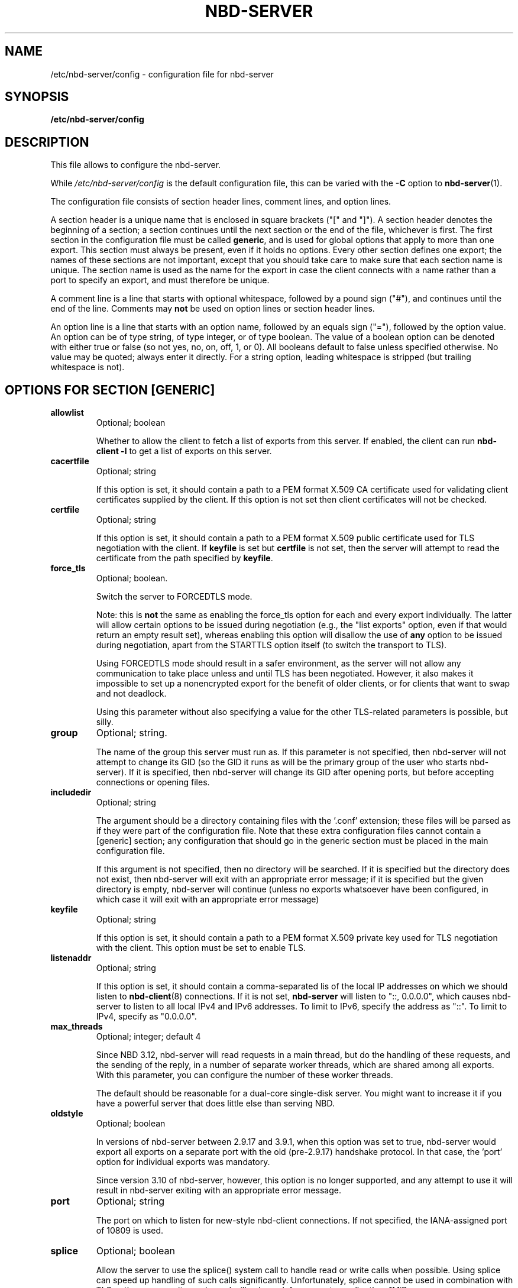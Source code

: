 .\" This manpage has been automatically generated by docbook2man 
.\" from a DocBook document.  This tool can be found at:
.\" <http://shell.ipoline.com/~elmert/comp/docbook2X/> 
.\" Please send any bug reports, improvements, comments, patches, 
.\" etc. to Steve Cheng <steve@ggi-project.org>.
.TH "NBD-SERVER" "5" ": 2006-10-18 15:01:57 +0200 (wo, 18 okt 2006) $" "" ""

.SH NAME
/etc/nbd-server/config \- configuration file for nbd-server
.SH SYNOPSIS

\fB/etc/nbd-server/config \fR

.SH "DESCRIPTION"
.PP
This file allows to configure the nbd-server.
.PP
While
\fI/etc/nbd-server/config\fR is the default
configuration file, this can be varied with the \fB-C\fR
option to \fBnbd-server\fR(1).
.PP
The configuration file consists of section header lines, comment
lines, and option lines.
.PP
A section header is a unique name that
is enclosed in square brackets ("[" and "]"). A section header
denotes the beginning of a section; a section continues until
the next section or the end of the file, whichever is first. The
first section in the configuration file must be called
\fBgeneric\fR, and is used for global options that
apply to more than one export. This section must always be
present, even if it holds no options. Every other section
defines one export; the names of these sections are not
important, except that you should take care to make sure that
each section name is unique. The section name is used as the name
for the export in case the client connects with a name rather than
a port to specify an export, and must therefore be unique.
.PP
A comment line is a line that starts with optional whitespace,
followed by a pound sign ("#"), and continues until the end of
the line. Comments may \fBnot\fR be used on
option lines or section header lines.
.PP
An option line is a line that starts with an option name,
followed by an equals sign ("="), followed by the option
value. An option can be of type string, of type integer, or of
type boolean. The value of a boolean option can be denoted with
either true or false (so not yes, no, on, off, 1, or 0). All
booleans default to false unless specified otherwise. No value
may be quoted; always enter it directly. For a string option,
leading whitespace is stripped (but trailing whitespace is not).
.SH "OPTIONS FOR SECTION [GENERIC]"
.TP
\fBallowlist\fR
Optional; boolean

Whether to allow the client to fetch a list of exports from
this server. If enabled, the client can run
\fBnbd-client -l\fR to get a list of exports
on this server.
.TP
\fBcacertfile\fR
Optional; string

If this option is set, it should contain a path to
a PEM format X.509 CA certificate used for validating client
certificates supplied by the client. If this option is not
set then client certificates will not be checked.
.TP
\fBcertfile\fR
Optional; string

If this option is set, it should contain a path to
a PEM format X.509 public certificate used for TLS negotiation
with the client. If \fBkeyfile\fR is set but
\fBcertfile\fR is not set, then the server will
attempt to read the certificate from the path specified
by \fBkeyfile\fR\&.
.TP
\fBforce_tls\fR
Optional; boolean.

Switch the server to FORCEDTLS mode.

Note: this is \fBnot\fR the same as enabling
the force_tls option for each and every export individually.
The latter will allow certain options to be issued during
negotiation (e.g., the "list exports" option, even if that
would return an empty result set), whereas enabling this
option will disallow the use of \fBany\fR
option to be issued during negotiation, apart from the
STARTTLS option itself (to switch the transport to TLS).

Using FORCEDTLS mode should result in a safer environment,
as the server will not allow any communication to take place
unless and until TLS has been negotiated. However, it also
makes it impossible to set up a nonencrypted export for the
benefit of older clients, or for clients that want to swap
and not deadlock.

Using this parameter without also specifying a value for the
other TLS-related parameters is possible, but silly.
.TP
\fBgroup\fR
Optional; string.

The name of the group this server must run as. If this
parameter is not specified, then nbd-server will not
attempt to change its GID (so the GID it runs as will be
the primary group of the user who starts nbd-server). If
it is specified, then nbd-server will change its GID after
opening ports, but before accepting connections or opening
files.
.TP
\fBincludedir\fR
Optional; string

The argument should be a directory containing files with
the '.conf' extension; these files will be parsed as if
they were part of the configuration file. Note that these
extra configuration files cannot contain a [generic]
section; any configuration that should go in the generic
section must be placed in the main configuration file.

If this argument is not specified, then no directory will
be searched. If it is specified but the directory does not
exist, then nbd-server will exit with an appropriate error
message; if it is specified but the given directory is
empty, nbd-server will continue (unless no exports
whatsoever have been configured, in which case it will
exit with an appropriate error message)
.TP
\fBkeyfile\fR
Optional; string

If this option is set, it should contain a path to
a PEM format X.509 private key used for TLS negotiation
with the client. This option must be set to enable TLS.
.TP
\fBlistenaddr\fR
Optional; string

If this option is set, it should contain a comma-separated lis
of the local IP addresses on which we should listen to
\fBnbd-client\fR(8) connections. If it is not set,
\fBnbd-server\fR will listen to "::, 0.0.0.0", which
causes nbd-server to listen to all local IPv4 and IPv6 addresses. To
limit to IPv6, specify the address as "::". To limit to IPv4, specify
as "0.0.0.0".
.TP
\fBmax_threads\fR
Optional; integer; default 4

Since NBD 3.12, nbd-server will read requests in a main
thread, but do the handling of these requests, and the
sending of the reply, in a number of separate worker
threads, which are shared among all exports. With this
parameter, you can configure the number of these worker
threads.

The default should be reasonable for a dual-core single-disk
server. You might want to increase it if you have a powerful
server that does little else than serving NBD.
.TP
\fBoldstyle\fR
Optional; boolean

In versions of nbd-server between 2.9.17 and 3.9.1, when this
option was set to true, nbd-server would export all exports
on a separate port with the old (pre-2.9.17) handshake
protocol. In that case, the 'port' option for individual
exports was mandatory.

Since version 3.10 of nbd-server, however, this option is no
longer supported, and any attempt to use it will result in
nbd-server exiting with an appropriate error message.
.TP
\fBport\fR
Optional; string

The port on which to listen for new-style nbd-client
connections. If not specified, the IANA-assigned port of
10809 is used.
.TP
\fBsplice\fR
Optional; boolean

Allow the server to use the splice() system call to
handle read or write calls when possible. Using splice can
speed up handling of such calls significantly. Unfortunately,
splice cannot be used in combination with TLS or the copyonwrite
mode, and will only work for requests smaller than
1MiB.

To handle these situations, the server will exit with an
appropriate error message if splice and copyonwrite are both
enabled for an export; it will silently ignore the splice
option if TLS is enabled, falling back on normal reads and
writes; and it will similarly fall back on normal reads when
the request size exceeds 1MiB.
.TP
\fBuser\fR
Optional; string.

The name of the user this server must run as. If this
parameter is not specified, then nbd-server will not
attempt to change its UID (so the UID it runs as will be
the user who starts nbd-server). If it is specified, then
nbd-server will change its UID after opening ports, but
before accepting connections or opening files.
.TP
\fBunixsock\fR
Optional; string

Path for a UNIX domain socket.

If specified, the server will listen on a UNIX domain socket
with the specified name. Only newstyle negotiation is
supported on UNIX domain sockets. If a UNIX domain socket is,
then the server will not listen for TCP connections.
.TP
\fBduallisten\fR
Optional; boolean

If true, and \fBunixsock\fR is specified, the the
server will listen on both the configured UNIX domain socket
and any configured TCP or SDP socket.  Defaults to false.
.TP
\fBtlsprio\fR
Optional; string; default NORMAL:-VERS-TLS-ALL:+VERS-TLS1.2:%SERVER_PRECEDENCE

This option allows to configure the GnuTLS priority
string, which is used to select the algorithms which GnuTLS
will allow to be negotiated with the client. The NBD
STARTTLS specification requires that clients and servers
require TLS1.2 or higher by default, so the default string
disables all older versions of the TLS protocol.

Not all versions of GnuTLS support the
%SERVER_PRECEDENCE flag, which exists to signal that the
server should pay no attention to the algorithm preferences
selected by the client. If you're using an older version of
GnuTLS (e.g., 2.12), it may be necessary to specify a
priority string that does not include the %SERVER_PRECEDENCE
flag.

For an explanation of the possible values of this
option, see the "Priority strings" chapter in the GnuTLS
documentation.
.SH "OPTIONS FOR EXPORT SECTIONS"
.TP
\fBauthfile\fR
Optional; string; default empty

The name of the authorization file for this export. This
file should contain one line per IP-address, or per network
(which must be specified in CIDR-style
\fB\fInetwork\fB/\fImasklen\fB\fR).
Empty lines are skipped, as is any content behind a hashmark
('#') on any line.

If the file does not exist, everyone is allowed to connect.
If the file exists but is empty, nobody is allowed to
connect. Otherwise, \fBnbd-server\fR will only
allow clients to connect whose IP-adres is listed in this
file.

Corresponds to the \fB-l\fR option on the
command line. However, note that for the command line, the
default is
\fI/etc/nbd-server/allow\fR\&.
.TP
\fBcopyonwrite\fR
Optional; boolean.

Whether this is a copy-on-write export. If it is, then any
writes to this export will not be written to the master
file, but to a separate file which will be removed upon
disconnect. The result of using this option is that
nbd-server will be somewhat slower, and that any writes will
be lost upon disconnect.

Corresponds to the \fB-c\fR option on the
command line
.TP
\fBcowdir\fR
Optional; string.

Specifies where to write copy-on-write diff files. If this
option is absent, copy-on-write files will be written in the
same directory as the base export file. Useful for exporting
files in copy-on-write mode from a directory that the user
running nbd-server has no write access to.

If the copy-on-write mode is not active, this option has no
effect.
.TP
\fBexportname\fR
Required; string.

The name of the file (or block device) that will be
exported. This must be a fully-qualified path and filename;
relative paths are not allowed. If used in conjunction with
the \fBtemporary\fR, this specifies a template
for the temporary file concerned, and thus can be used
to control the directory it is created in. If the file
does not exist, but \fBfilesize\fR is set, then
the file will be created.

Note that \fBnbd-server\fR will only try to
find and open the exported file when a client actually
connects; as a result, \fBnbd-server\fR must
be able to open and read this file
\fBafter\fR changing to the user and group
that have been specified by use of the
\fBuser\fR and \fBgroup\fR options;
also, \fBnbd-server\fR will only detect
errors in this option upon connection of a client.

When specified on the command line, this should be the
second argument.
.TP
\fBfilesize\fR
Optional; integer; default autodetected.

Disable autodetection of file or block device size, and
forcibly specify a size. Sizes must be specified in
bytes. If the \fBmultifile\fR option is in
effect, this option specifies the size of the
\fBentire\fR export, not of individual
files. If the file is not present, a single file is
created of this size.

When specified on the command line, this should be the
third argument.
.TP
\fBflush\fR
Optional; boolean.

When this option is enabled,
\fBnbd-server\fR will inform the client that it
supports and desires to be sent flush requests when the
elevator layer receives them. Receipt of a flush request
will cause an fdatasync() (or, if the sync option is set,
an fsync()) on the backend storage. This increases
reliability in the case of an unclean shutdown at
the expense of a degradation of performance. This option
will have no effect unless supported by the client.
.TP
\fBforce_tls\fR
Optional; boolean.

Require the use of TLS for this export to be available.

When this option has been enabled for an export, clients
that do not negotiate TLS will not see the export when they
request a list of exports, and will not be able to connect to
it.

Enabling this option when TLS credentials have not been
configured in the [generic] section is possible, but silly.
.TP
\fBfua\fR
Optional; boolean.

When this option is enabled,
\fBnbd-server\fR will inform the client that it
supports and desires to be sent fua (force unit access) commands
when the elevator layer receives them. Receipt of a force unit
access command will cause the specified command to be synced
to backend storage using sync_file_range() if supported, or
fdatasync() otherwise. This increases
reliability in the case of an unclean shutdown at
the expense of a degradation of performance. This option
will have no effect unless supported by the client.
.TP
\fBlistenaddr\fR
Optional; string

Ignored, kept for compatibility with the obsolete
\&'oldstyle' global parameter.
.TP
\fBmaxconnections\fR
Optional; integer

If specified, then it limits the number of opened connections for
this export.
.TP
\fBmultifile\fR
Optional; boolean.

If this option is set to true, then
\fBnbd-server\fR will search for files of the
form
\fIexportname\fR\&.\fIinteger\fR,
with \fIexportname\fR being the
filename that would otherwise have been used (after name
transformation for virtualization, if any, has been
performed) and \fIinteger\fR an
integer number, starting with 0 and ending when no more
files can be found.

The size of the individual files will be autodetected,
\fBeven\fR if the \fBfilesize\fR
option has been specified.

Corresponds to the \fB-m\fR option on the
command line.
.TP
\fBtreefiles\fR
Optional; boolean.

If this option is set to true, then
\fBnbd-server\fR will search for files of the
form
\fIexportname\fR/\fITREEXXXX\fR/.../\fIFILEXXXX\fR,
with \fIexportname\fR being the
filename that would otherwise have been used (after name
transformation for virtualization, if any, has been
performed) and \fITREEXXXX\fR and
\fIFILEXXXX\fR being autogenerated directory
and path names for individual block files.

Files and directories are automatically created.
Files will be deleted if the corresponding block gets marked as unused.
The size of the individual block files is fixed to 4096 bytes.
There will be at most 1024 files/subdirectories per folder.
An apropriate nesting level of subdirectories will be created to
create a filesystem of \fBfilesize\fR bytes in total
forming a virtual block device.

This feature is useful to provide a virtual block device on an underlying
filesystem that does not handle large files well, for example fuse/ftpfs, davfs
or other network filesytems.

This feature is mutually exclusive with the
\fB-m\fR and will take precedence if both are given.
There is no corresponding command line option, since command line control is considered
deprecated. You can however specify a custom config file with the \fB-C\fR option.
The \fBfilesize\fR option \fBmust\fR be specified when using this feature!
.TP
\fBpostrun\fR
Optional; string

If specified, then it is assumed to be a command
that will be ran when a client has
disconnected. This can be useful to clean up
whatever \fBprerun\fR has set up, to log
something, or similar.

If the literal string '%s' is present in the
command, it will be replaced by the file name that
has just been closed.

In contrast to the \fBprerun\fR option,
the exit state of \fBpostrun\fR is
\fBignored\fR\&.
.TP
\fBprerun\fR
Optional; string

If specified, then this command will be ran after a
client has connected to the server (and has been
accepted), but before the server starts serving. If
the command contains the literal string '%s', then
this string will be replaced by the filename of the
file which nbd-server wants to export.

This is useful to create export files on the fly, or
to verify that a file can be used for export, to
write something to a log file, or similar.

If the command runs with a nonzero exit status,
then nbd-server will assume the export will fail,
and refuse to serve it.
.TP
\fBreadonly\fR
Optional; boolean.

Disallow writes to the device. If this option is
specified, \fBnbd-server\fR will issue an
error to any client that tries to write to the device.

Use of this option in conjunction with
\fBcopyonwrite\fR is possible, but silly.

Corresponds to the \fB-r\fR option on the
command line.
.TP
\fBrotational\fR
Optional; boolean.

When this option is enabled,
\fBnbd-server\fR will inform the client that 
it would prefer it to send requests in elevator (i.e., optimized) order, perhaps
because it has a backing store and no local elevator. By
default, the client uses QUEUE_FLAG_NONROT, which effectively
restricts the function of the elevator to block merges. By
specifying this flag on the server, the client will not use
QUEUE_FLAG_NONROT, meaning the client elevator will perform
normal elevator ordering of I/O requests. Note that even when
the backing store is on rotating media, it is not normally
necessary to specify this flag, as the server's elevator
algorithm will be used. This flag is only required where
the server will not be using an elevator algorithm or where
the elevator algorithm is effectively neutered (e.g. with
the sync option set). This option will have no effect unless
supported by the client.
.TP
\fBsdp\fR
Optional; boolean.

When this option is enabled, \fBnbd-server\fR
will use the Socket Direct Protocol (SDP) to serve the
export, rather than just IP. This is faster, but requires
special hardware (usually something like InfiniBand) and
support in the kernel.

Additionally, support for this option must be enabled at
compile time, using the \fB--enable-sdp\fR option
to the \fBconfigure\fR script. If this option
is found in a configuration file and
\fBnbd-server\fR does not have support for SDP,
then \fBnbd-server\fR will exit with an error
message.
.TP
\fBsparse_cow\fR
Optional; boolean.

When this option is enabled, \fBnbd-server\fR
will use sparse files to implement the copy-on-write
option; such files take up less space then they appear to,
which allows \fBnbd-server\fR to handle the
file as if it was just as large as the block device it's
for.

If this option is disabled, \fBnbd-server\fR
will map every newly written block to the end of the
copy-on-write file, which means that
\fBnbd-server\fR will have to lseek(2) to the
right position after every 4096-byte block.

Using this option may be faster when much is being written
during a connection.
.TP
\fBsync\fR
Optional; boolean.

When this option is enabled,
\fBnbd-server\fR will call an fsync() after every
write to the backend storage. Calling fsync() increases
reliability in case of an unclean shutdown of nbd-server; but,
depending on the file system used on the nbd-server side, may
degrade performance. The use of this option isn't always
necessary; e.g., on ext3 filesystems, it is recommended that
it is \fBnot\fR enabled, since it seriously
reduces performance on ext3 filesystems while not
importantly impacting reliability.
.TP
\fBtemporary\fR
Optional; boolean.

Create a temporary export with a name based on exportname
(this can be used to set the directory). A unique filename
is created, which is unlinked as soon as it is created,
and therefore the export will not persist between
invocations of \fBnbd-server\fR\&. Set the
size of the file using the \fBfilesize\fR
option. This option is incompatible with the
\fBmultifile\fR option.

When specified on the command line, this should be the
third argument.
.TP
\fBtimeout\fR
Optional; integer; default 0

How many seconds a connection may be idle for this
export. When a connection is idle for a longer time,
\fBnbd-server\fR will forcibly disconnect the
connection. If you specify 0 (the default), then a
connection may be idle forever.

Corresponds to the \fB-a\fR option on the
command line
.TP
\fBtransactionlog\fR
Optional; string

If specified, then this pathname is used to generate a transaction
log. A transaction log is a binary file consisting of the requests
sent to and the replies received by the server, but excluding any
data (so, for a write command, it records the offset and length
of the write but not the data written). It is therefore relatively
safe to distribute to a third party. Note that the transaction log
does not include the negotiation sequence. Transaction logs are
mainly useful for debugging. The program
\fBnbd-tester-client\fR distributed with the source
to this program can reply a transaction log against a server and
perform a data integrity test. Note that the transaction log is
written to for every client opened. If it is necessary to maintain
separate transaction logs for each client, the
\fBprerun\fR script should rename the transaction log
(which will just have been opened in order to avoid transaction logs
overwriting eachother. This action should be race-free.
.TP
\fBtrim\fR
Optional; boolean

When this option is activated, the server announces it
supports the NBD_CMD_TRIM command for the export. This
command allows the server to discard the data from the disk,
but does not require it to.
.TP
\fBvirtstyle\fR
Optional; string; default "ipliteral"

Defines the style of virtualization. Virtualization allows
one to create one export that will serve a different file
depending on the IP address that is connecting. When
virtualization is active, the
\fIexportname\fR parameter needs to
contain the string '%s'; this will then be replaced by the
IP address of the client connecting, in accordance with the
option selected here. The result of this transformation is
then used as the filename to be opened.

When a client connects over a UNIX domain socket, the
literal string "unix" is used in lieu of a client IP
address.

There are four types of virtualization that
\fBnbd-server\fR supports:
.RS
.TP
\fBnone\fR
No virtualization. Will attempt to open the filename
as it was written, even if it contains '%s' in the
name.
.TP
\fBipliteral\fR
The %s is replaced by the IP address of the connecting
host is used as-is.  For IPv4, this is done in
dotted-quad notation; for IPv6, in hexadecimal form
with leading zeros omitted.

As an example, if a client connects from 192.168.1.100
and \fBexportname\fR is specified as
\fI/export/%s\fR, then nbd-server will
attempt to serve
\fI/export/192.168.1.100\fR\&. For IPv6,
with a client connecting from 2001:6f8:32f::39, the
filename would be
\fI/export/2001:6f8:32f:0:0:0:0:39\fR
.TP
\fBiphash\fR
Same as above, except that
\fBnbd-server\fR will replace the dots
in the IP address by forward slashes ('/'); in the
same example, \fBnbd-server\fR would
open \fI/export/192/168/1/100\fR
instead.

Since there are no dots in most IPv6 addresses, the
effect of using this option when IPv6 is in use is
indistinguishable from the ipliteral option. It was
thought that having to create an eight-deep directory
structure would not be as useful.
.TP
\fBcidrhash\fR
This option requires one to add a space and a number
after it. \fBnbd-server\fR will use the
number as a network mask in CIDR style, and use that
as a hash cutoff point. In the above example, if
\fBvirtstyle\fR has been specified as
cidrhash 16, then
\fBnbd-server\fR will try to open
\fI/export/192.168.0.0/192.168.1.100\fR;
if \fBvirtstyle\fR were specified as
cidrhash 26, then
\fBnbd-server\fR will try to open
\fI/export/192.168.1.64/192.168.1.100\fR\&.

For IPv6, in the above example, with
cidrhash 42, the filename would
be
\fI/export/2001:32f:6c0:0:0:0:0:0/2001:32f:6f8:0:0:0:0:39\fR\&.
.RE
.TP
\fBtlsonly\fR
Optional; boolean.

When this option is enabled,
\fBnbd-server\fR will only serve the export
using the TLS extension. If this option is not supplied,
TLS is optional, unless \fBtlsonly\fR is set
in the generic section. In order for TLS to work at all,
the \fBkeyfile\fR option must be specified in
the generic section.
.TP
\fBwaitfile\fR
Optional; string.

When this option is set, \fBnbd-server\fR
will allow writes to this export, but not reads, until the
server is sent a SIGUSR1 command. Any writes to the export
will be stored in a diff file with the same algorithm as for
the copy-on-write option. In particular, this means that the
\fBcowdir\fR option is in effect for this option,
too.

The backend file (as per the exportname parameter) need
not exist until the SIGUSR1 signal is sent to the
server.

Once SIGUSR1 is received, \fBnbd-server\fR
will open the main export file, and start merging all
outstanding writes into it. Once this operation finishes,
the diff file will be removed, and the server will allow
normal use of the export.

This allows the out-of-band live migration of an export
from one server to another.

Note that this option cannot be combined with the
copy-on-write option itself.
.SH "SEE ALSO"
.PP
nbd-server (1), nbd-client (8), nbd-trdump (8)
.SH "AUTHOR"
.PP
The NBD kernel module and the NBD tools were originally
written by Pavel Machek (pavel@ucw.cz)
.PP
The Linux kernel module is now maintained by Paul Clements
(Paul.Clements@steeleye.com), while the userland tools are
maintained by Wouter Verhelst (<wouter@debian.org>)
.PP
On The Hurd there is a regular translator available to perform the
client side of the protocol, and the use of
\fBnbd-client\fR is not required. Please see the
relevant documentation for more information.
.PP
This manual page was written by Wouter Verhelst (<wouter@debian.org>) for
the Debian GNU/Linux system (but may be used by others).  Permission is
granted to copy, distribute and/or modify this document under
the terms of the GNU General Public License,
version 2, as published by the Free Software Foundation.
.SH "EXAMPLES"
.PP
A simple \fBnbd-server\fR configuration file
would look like this:

.nf
      [generic]
      [export]
          exportname = /export/blkdev
    
.fi
.PP
For increased security, one might want to create an
authorization file, and set the UID and GID to run as:

.nf
      [generic]
          user = nbd
          group = nbd
      [export]
          exportname = /export/blkdev
          authfile = /etc/nbd-server/allow
    
.fi
.PP
With /etc/nbd-server/allow containing the following:

.nf
      127.0.0.1
      192.168.0.0/8
      192.168.1.1
    
.fi
